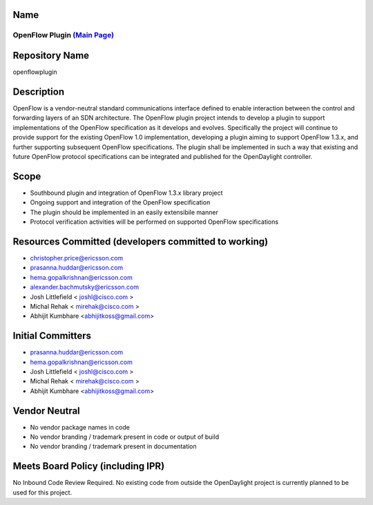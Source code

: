 Name
----

OpenFlow Plugin `(Main Page)`_
==============================

Repository Name
---------------

openflowplugin

Description
-----------

OpenFlow is a vendor-neutral standard communications interface defined
to enable interaction between the control and forwarding layers of an
SDN architecture. The OpenFlow plugin project intends to develop a
plugin to support implementations of the OpenFlow specification as it
develops and evolves. Specifically the project will continue to provide
support for the existing OpenFlow 1.0 implementation, developing a
plugin aiming to support OpenFlow 1.3.x, and further supporting
subsequent OpenFlow specifications. The plugin shall be implemented in
such a way that existing and future OpenFlow protocol specifications can
be integrated and published for the OpenDaylight controller.

Scope
-----

-  Southbound plugin and integration of OpenFlow 1.3.x library project
-  Ongoing support and integration of the OpenFlow specification
-  The plugin should be implemented in an easily extensibile manner
-  Protocol verification activities will be performed on supported
   OpenFlow specifications

Resources Committed (developers committed to working)
-----------------------------------------------------

-  christopher.price@ericsson.com
-  prasanna.huddar@ericsson.com
-  hema.gopalkrishnan@ericsson.com
-  alexander.bachmutsky@ericsson.com
-  Josh Littlefield < joshl@cisco.com >
-  Michal Rehak < mirehak@cisco.com >
-  Abhijit Kumbhare <abhijitkoss@gmail.com>

Initial Committers
------------------

-  prasanna.huddar@ericsson.com
-  hema.gopalkrishnan@ericsson.com
-  Josh Littlefield < joshl@cisco.com >
-  Michal Rehak < mirehak@cisco.com >
-  Abhijit Kumbhare <abhijitkoss@gmail.com>

Vendor Neutral
--------------

-  No vendor package names in code
-  No vendor branding / trademark present in code or output of build
-  No vendor branding / trademark present in documentation

Meets Board Policy (including IPR)
----------------------------------

No Inbound Code Review Required. No existing code from outside the
OpenDaylight project is currently planned to be used for this project.

.. _(Main Page): OpenDaylight_OpenFlow_Plugin:Main